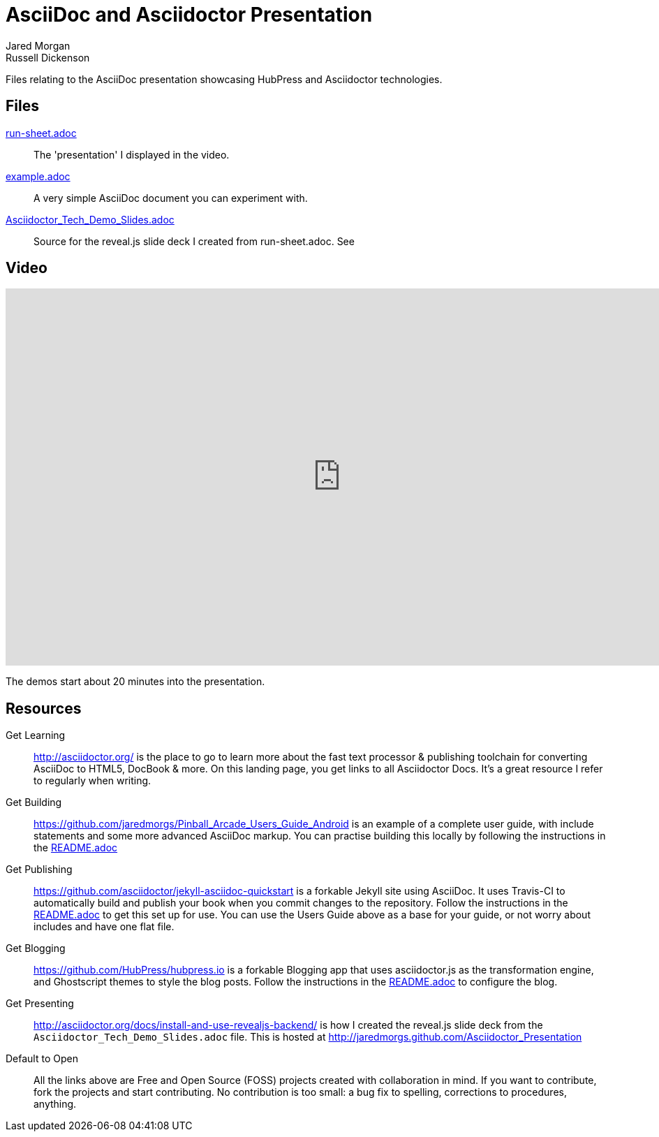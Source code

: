 = AsciiDoc and Asciidoctor Presentation
Jared Morgan; Russell Dickenson

Files relating to the AsciiDoc presentation showcasing HubPress and Asciidoctor technologies.

== Files

<<run-sheet#,run-sheet.adoc>>::
  The 'presentation' I displayed in the video.
<<example#,example.adoc>>::
  A very simple AsciiDoc document you can experiment with.
<<slides#,Asciidoctor_Tech_Demo_Slides.adoc>>::
  Source for the reveal.js slide deck I created from run-sheet.adoc. See

== Video

ifdef::env-github[]
View the https://vimeo.com/129621323[video] on Vimeo.

[TIP]
====
To see how videos appear in `.adoc` files, either:

. View http://gist.asciidoctor.org/?github-jaredmorgs%2FAsciidoctor_Presentation%2F%2FREADME.adoc[this file] on gist.asciidoctor.org
. View the https://raw.githubusercontent.com/jaredmorgs/Asciidoctor_Presentation/master/README.adoc[raw source] of this file with the Asciidoctor.js Live Preview extension for https://chrome.google.com/webstore/detail/asciidoctorjs-live-previe/iaalpfgpbocpdfblpnhhgllgbdbchmia[Chrome] or https://addons.mozilla.org/en-US/firefox/addon/asciidoctorjs-live-preview/[Firefox] active
. Build this file locally:

 $ asciidoctor README.adoc
+
then view the generated HTML, README.html, in your browser.
====
endif::[]

ifndef::env-github[]
video::129621323[vimeo,960,540]
endif::[]

The demos start about 20 minutes into the presentation.

== Resources

Get Learning::
  http://asciidoctor.org/ is the place to go to learn more about the fast text processor & publishing toolchain for converting AsciiDoc to HTML5, DocBook & more. On this landing page, you get links to all Asciidoctor Docs. It's a great resource I refer to regularly when writing.

Get Building::
  https://github.com/jaredmorgs/Pinball_Arcade_Users_Guide_Android is an example of a complete user guide, with include statements and some more advanced AsciiDoc markup. You can practise building this locally by following the instructions in the https://github.com/jaredmorgs/Pinball_Arcade_Users_Guide_Android/blob/master/README.adoc[README.adoc]

Get Publishing::
  https://github.com/asciidoctor/jekyll-asciidoc-quickstart is a forkable Jekyll site using AsciiDoc. It uses Travis-CI to automatically build and publish your book when you commit changes to the repository. Follow the instructions in the https://github.com/asciidoctor/jekyll-asciidoc-quickstart/blob/master/README.adoc[README.adoc] to get this set up for use. You can use the Users Guide above as a base for your guide, or not worry about includes and have one flat file.

Get Blogging::
  https://github.com/HubPress/hubpress.io is a forkable Blogging app that uses asciidoctor.js as the transformation engine, and Ghostscript themes to style the blog posts. Follow the instructions in the https://github.com/HubPress/hubpress.io/blob/master/README.adoc[README.adoc] to configure the blog.

Get Presenting::
  http://asciidoctor.org/docs/install-and-use-revealjs-backend/ is how I created the reveal.js slide deck from the `Asciidoctor_Tech_Demo_Slides.adoc` file. This is hosted at http://jaredmorgs.github.com/Asciidoctor_Presentation 
Default to Open::
  All the links above are Free and Open Source (FOSS) projects created with collaboration in mind. If you want to contribute, fork the projects and start contributing. No contribution is too small: a bug fix to spelling, corrections to procedures, anything.

